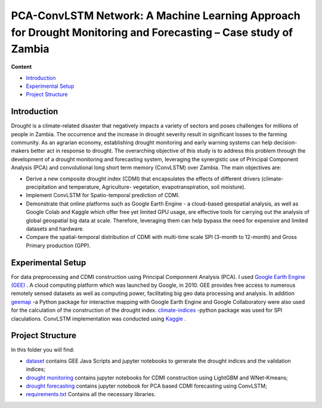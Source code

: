 ==========================
PCA-ConvLSTM Network: A Machine Learning Approach for Drought Monitoring and Forecasting – Case study of Zambia
==========================


**Content**

- `Introduction`_
- `Experimental Setup`_
- `Project Structure`_


Introduction
-------------
Drought is a climate-related disaster that negatively impacts a variety of sectors and poses challenges for millions of people in Zambia. The occurrence and the increase in drought severity result in significant losses to the farming community. As an agrarian economy, establishing drought monitoring and early warning systems can help decision-makers better act in response to drought. The overarching objective of this study is to address this problem through the development of a drought monitoring and forecasting system, leveraging the synergistic use of Principal Component Analysis (PCA) and convolutional long short term memory (ConvLSTM) over Zambia. The main objectives are:

* Derive a new composite drought index (CDMI) that encapsulates the effects of different drivers (climate- precipitation and temperature, Agriculture- vegetation, evapotranspiration, soil moisture). 
* Implement ConvLSTM for Spatio-temporal prediction of CDMI. 
* Demonstrate that online platforms such as Google Earth Engine - a cloud-based geospatial analysis, as well as Google Colab and Kaggle which offer free yet limited GPU usage, are effective tools for carrying out the analysis of global geospatial big data at scale. Therefore, leveraging them can help bypass the need for expensive and limited datasets and hardware. 
* Compare the spatial-temporal distribution of CDMI with multi-time scale SPI (3-month to 12-month) and Gross Primary production (GPP).


.. figure:: https://github.com/Rim-chan/DM/blob/main/images/Drought%20Monitoring%20and%20Forecasting%20Workflow.jpg
    :align: center



Experimental Setup
-------------------
For data preprocessing and CDMI construction using Principal Componnent Analysis (PCA). I used `Google Earth Engine (GEE) <https://earthengine.google.com/>`__ . A cloud computing platform which was launched by Google, in 2010. GEE provides free access to numerous remotely sensed datasets as well as computing power, facilitating big geo data processing and analysis. In addition `geemap <https://geemap.org/>`__ -a Python package for interactive mapping with Google Earth Engine and Google Collaboratory were also used for the calculation of the construction of the drought index.  `climate-indices <https://pypi.org/project/climate-indices/>`__  -python package was used for SPI claculations. ConvLSTM implementation was conducted using `Kaggle <https://www.kaggle.com/>`__ .


Project Structure
------------------
In this folder you will find:

* `dataset <https://github.com/surajitghoshiwmi/Rim/tree/main/dataset>`__ contains GEE Java Scripts and jupyter notebooks to generate the drought indices and the validation indices;
* `drought monitoring <https://github.com/surajitghoshiwmi/Rim/tree/main/dought%20monitoring>`__ contains jupyter notebooks for CDMI construction using LightGBM and WNet-Kmeans;
* `drought forecasting <https://github.com/surajitghoshiwmi/Rim/tree/main/drought%20forecasting>`__ contains jupyter notebook for PCA based CDMI forecasting using ConvLSTM;
* `requirements.txt <https://github.com/Rim-chan/DM/blob/main/requirements.txt>`__ Contains all the necessary libraries.



